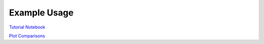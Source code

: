 ============
Example Usage
============

`Tutorial Notebook`_

`Plot Comparisons`_

.. _Plot Comparisons: notebooks/PlotComparisons.ipynb
.. _Tutorial Notebook: notebooks/TutorialNotebook.ipynb

